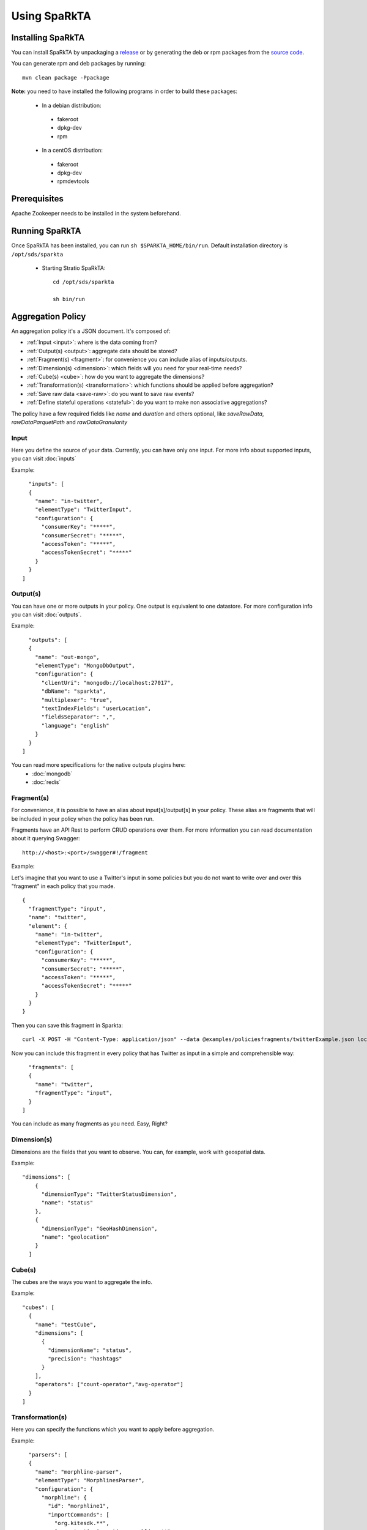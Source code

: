 Using SpaRkTA
*************

Installing SpaRkTA
==================

You can install SpaRkTA by unpackaging a `release <https://github.com/Stratio/sparkta/releases>`__ or by
generating the deb or rpm packages from the `source code <https://github.com/Stratio/sparkta>`__.

You can generate rpm and deb packages by running::

    mvn clean package -Ppackage

**Note:** you need to have installed the following programs in order to build these packages:

 * In a debian distribution:

  - fakeroot
  - dpkg-dev
  - rpm

 * In a centOS distribution:

  - fakeroot
  - dpkg-dev
  - rpmdevtools

Prerequisites
=============
Apache Zookeeper needs to be installed in the system beforehand.


Running SpaRkTA
===============

Once SpaRkTA has been installed, you can run ``sh $SPARKTA_HOME/bin/run``.
Default installation directory is ``/opt/sds/sparkta``

 * Starting Stratio SpaRkTA::

    cd /opt/sds/sparkta

    sh bin/run

Aggregation Policy
==================

An aggregation policy it's a JSON document. It's composed of:

* :ref:`Input <input>`: where is the data coming from?
* :ref:`Output(s) <output>`: aggregate data should be stored?
* :ref:`Fragment(s) <fragment>`: for convenience you can include alias of inputs/outputs.
* :ref:`Dimension(s) <dimension>`: which fields will you need for your real-time needs?
* :ref:`Cube(s) <cube>`: how do you want to aggregate the dimensions?
* :ref:`Transformation(s) <transformation>`: which functions should be applied before aggregation?
* :ref:`Save raw data <save-raw>`: do you want to save raw events?
* :ref:`Define stateful operations <stateful>`: do you want to make non associative aggregations?

The policy have a few required fields like *name* and *duration* and others optional, like *saveRawData*, *rawDataParquetPath* and *rawDataGranularity*


.. _input:

Input
-----

Here you define the source of your data. Currently, you can have only one input. For more info
about supported inputs, you can visit :doc:`inputs`

Example:
::
    "inputs": [
    {
      "name": "in-twitter",
      "elementType": "TwitterInput",
      "configuration": {
        "consumerKey": "*****",
        "consumerSecret": "*****",
        "accessToken": "*****",
        "accessTokenSecret": "*****"
      }
    }
  ]

.. _output:


Output(s)
---------

You can have one or more outputs in your policy. One output is equivalent to one datastore.
For more configuration info you can visit :doc:`outputs`.

Example:
::
    "outputs": [
    {
      "name": "out-mongo",
      "elementType": "MongoDbOutput",
      "configuration": {
        "clientUri": "mongodb://localhost:27017",
        "dbName": "sparkta",
        "multiplexer": "true",
        "textIndexFields": "userLocation",
        "fieldsSeparator": ",",
        "language": "english"
      }
    }
  ]


You can read more specifications for the native outputs plugins here:
  - :doc:`mongodb`
  - :doc:`redis`


.. _fragment:


Fragment(s)
-----------

For convenience, it is possible to have an alias about input[s]/output[s] in your policy. These alias are fragments that
will be included in your policy when the policy has been run.

Fragments have an API Rest to perform CRUD operations over them. For more information you can read documentation about
it querying Swagger:
::
    http://<host>:<port>/swagger#!/fragment

Example:

Let's imagine that you want to use a Twitter's input in some policies but you do not want to write over and over this
"fragment" in each policy that you made.
::
    {
      "fragmentType": "input",
      "name": "twitter",
      "element": {
        "name": "in-twitter",
        "elementType": "TwitterInput",
        "configuration": {
          "consumerKey": "*****",
          "consumerSecret": "*****",
          "accessToken": "*****",
          "accessTokenSecret": "*****"
        }
      }
    }

Then you can save this fragment in Sparkta:
::
    curl -X POST -H "Content-Type: application/json" --data @examples/policiesfragments/twitterExample.json localhost:9090/fragment

Now you can include this fragment in every policy that has Twitter as input in a simple and comprehensible way:
::
    "fragments": [
    {
      "name": "twitter",
      "fragmentType": "input",
    }
  ]

You can include as many fragments as you need. Easy, Right?

.. _dimension:


Dimension(s)
------------

Dimensions are the fields that you want to observe. You can, for example,
work with geospatial data.

Example:
::
    "dimensions": [
        {
          "dimensionType": "TwitterStatusDimension",
          "name": "status"
        },
        {
          "dimensionType": "GeoHashDimension",
          "name": "geolocation"
        }
      ]

.. _cube:


Cube(s)
---------

The cubes are the ways you want to aggregate the info.

Example:
::
    "cubes": [
      {
        "name": "testCube",
        "dimensions": [
          {
            "dimensionName": "status",
            "precision": "hashtags"
          }
        ],
        "operators": ["count-operator","avg-operator"]
      }
    ]

.. _transformation:


Transformation(s)
-----------------

Here you can specify the functions which you want to apply before aggregation.

Example:
::
    "parsers": [
    {
      "name": "morphline-parser",
      "elementType": "MorphlinesParser",
      "configuration": {
        "morphline": {
          "id": "morphline1",
          "importCommands": [
            "org.kitesdk.**",
            "com.stratio.ingestion.morphline.**"
          ],
          "commands": [
            {
              "readJson": {}
            },
            {
              "extractJsonPaths": {
                "paths": {
                  "appName": "/appName",
                  "method": "/method",
                  "datetime": "/date",
                  "appCountry": "/appCountry",
                  "appPlatform": "/appPlatform",
                  "appVersion": "/appVersion",
                  "uid": "/uid",
                  "device": "/device",
                  "latitude": "/latitude",
                  "longitude": "/longitude",
                  "osVersion": "/osVersion",
                  "lang": "/lang",
                  "appLang": "/appLang",
                  "user_id": "/user_id",
                  "connection": "/connection",
                  "timestamp": "/timestamp",
                  "session": "/session",
                  "extra1": "/extra1",
                  "extra2": "/extra2",
                  "extra3": "/extra3",
                  "source": "/source",
                  "environment": "/environment",
                  "platform": "/platform",
                  "responseTime": "/responseTime"
                }
              }
            },
            {
              "addValues": {
                "geo": "@{latitude}__@{longitude}"
              }
            },
            {
              "removeFields": {
                "blacklist": [
                  "literal:_attachment_body",
                  "literal:message"
                ]
              }
            }
          ]
        }
      }
    }
  ]

.. _save-raw:


Save raw data
-------------

You can save the raw data to HDFS+Parquet with only two parameters:
::

    "saveRawData": "false",
    "rawDataParquetPath": "myTestParquetPath"
    "rawDataGranularity": "day"

.. _stateful:

Stateful Operations
-------------------

The system runs with time windows, these windows are configurable and allow us to not associative operations:
::

  "checkpointDir": "checkpoint",
  "timeBucket": "minute",
  "checkpointGranularity": "minute",
  "checkpointInterval": 30000,
  "checkpointTimeAvailability": 60000,


* checkpointDir:
  This is the directory to save temporal data, this must be a distributed file system as HDFS, S3 ...
  Is possible omit this parameter in policy.

  * Example:
::

   "checkpointDir": ("directory")  Default: "checkpoint"

* timeBucket:
   You can specify the time dimension containing the event, thanks to this parameter can be stored aggregate data and
   generate timeseries.
   This name will be as identified in the system of persistence.
   Is possible omit this parameter in policy.

   * Example:
::

   "timeBucket": ("BUCKET_LABEL")  Default: "minute"

* checkpointGranularity:
   If not created any dimensioner time to identify with "timeBucket" you can leave the system assigned to each event time
   with the specified granularity.
   Is possible omit this parameter in policy.

   * Example:
::

   "checkpointGranularity": ("second"/"minute"/"hour"/"day"/"month"/"year")  Default: "minute"

* checkpointInterval:
  Note that checkpointing of RDDs incurs the cost of saving to reliable storage. This may cause an increase in the
  processing time of those batches where RDDs get checkpointed. Hence, the interval of checkpointing needs to be set
  carefully. At small batch sizes (say 1 second), checkpointing every batch may significantly reduce operation throughput.
  Typically, a checkpoint interval of 5 - 10 times of sliding interval.
  Is possible omit this parameter in policy.

  * Example:
::

   "checkpointInterval": (TIME_IN_MILLISECONDS)  Default: 20000

* checkpointTimeAvailability:
  It is a window of time that allows us to have data stored in the temporary system for a period of additional
  granularity, thus time we can receive events that include a pre-current time. With this parameter you can define a
  maximum time in which we expect to receive these events to add.

  * Example:
::

   "checkpointTimeAvailability": (TIME_IN_MILLISECONDS)  Default: 60000


Submitting Policy
=================

The policy must be submitted via POST with the following syntax:
::

    curl -X POST -H "Content-Type: application/json" --data @PATH-TO-POLICY SPARKTA-URL:SPARKTA-PORT
